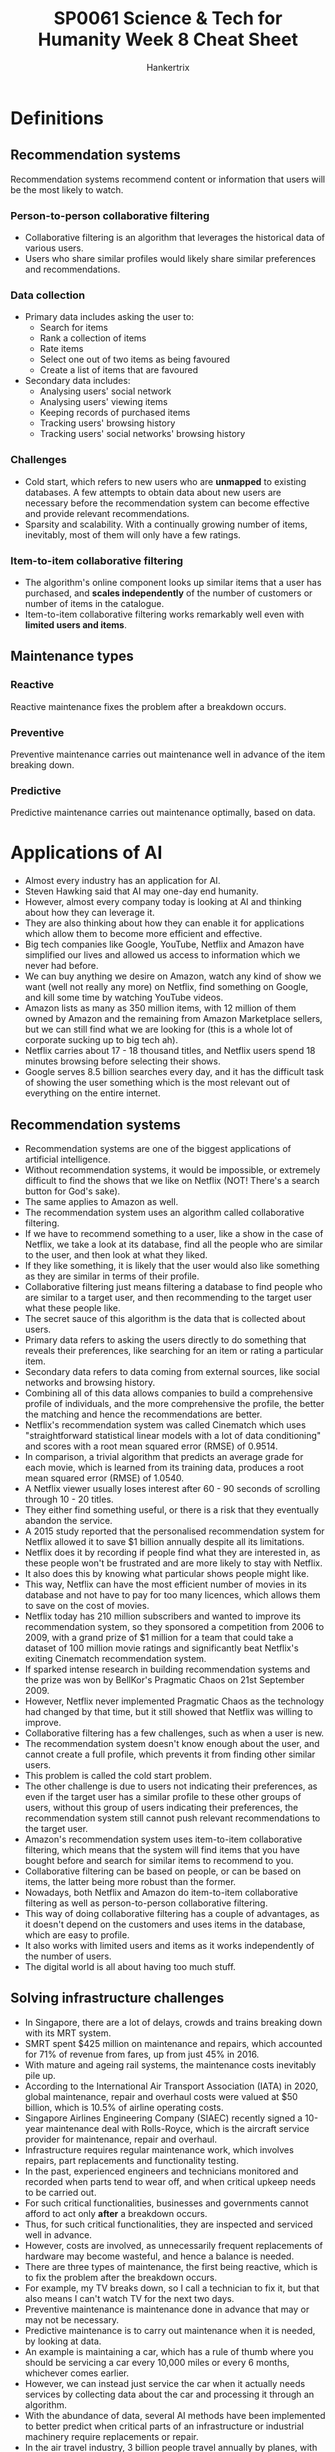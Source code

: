 #+TITLE: SP0061 Science & Tech for Humanity Week 8 Cheat Sheet
#+AUTHOR: Hankertrix
#+STARTUP: showeverything
#+OPTIONS: toc:2

* Definitions

** Recommendation systems
Recommendation systems recommend content or information that users will be the most likely to watch.

*** Person-to-person collaborative filtering
- Collaborative filtering is an algorithm that leverages the historical data of various users.
- Users who share similar profiles would likely share similar preferences and recommendations.

*** Data collection
- Primary data includes asking the user to:
  - Search for items
  - Rank a collection of items
  - Rate items
  - Select one out of two items as being favoured
  - Create a list of items that are favoured
- Secondary data includes:
  - Analysing users' social network
  - Analysing users' viewing items
  - Keeping records of purchased items
  - Tracking users' browsing history
  - Tracking users' social networks' browsing history

*** Challenges
- Cold start, which refers to new users who are *unmapped* to existing databases. A few attempts to obtain data about new users are necessary before the recommendation system can become effective and provide relevant recommendations.
- Sparsity and scalability. With a continually growing number of items, inevitably, most of them will only have a few ratings.

*** Item-to-item collaborative filtering
- The algorithm's online component looks up similar items that a user has purchased, and *scales independently* of the number of customers or number of items in the catalogue.
- Item-to-item collaborative filtering works remarkably well even with *limited users and items*.

** Maintenance types

*** Reactive
Reactive maintenance fixes the problem after a breakdown occurs.

*** Preventive
Preventive maintenance carries out maintenance well in advance of the item breaking down.

*** Predictive
Predictive maintenance carries out maintenance optimally, based on data.


* Applications of AI
- Almost every industry has an application for AI.
- Steven Hawking said that AI may one-day end humanity.
- However, almost every company today is looking at AI and thinking about how they can leverage it.
- They are also thinking about how they can enable it for applications which allow them to become more efficient and effective.
- Big tech companies like Google, YouTube, Netflix and Amazon have simplified our lives and allowed us access to information which we never had before.
- We can buy anything we desire on Amazon, watch any kind of show we want (well not really any more) on Netflix, find something on Google, and kill some time by watching YouTube videos.
- Amazon lists as many as 350 million items, with 12 million of them owned by Amazon and the remaining from Amazon Marketplace sellers, but we can still find what we are looking for (this is a whole lot of corporate sucking up to big tech ah).
- Netflix carries about 17 - 18 thousand titles, and Netflix users spend 18 minutes browsing before selecting their shows.
- Google serves 8.5 billion searches every day, and it has the difficult task of showing the user something which is the most relevant out of everything on the entire internet.

** Recommendation systems
- Recommendation systems are one of the biggest applications of artificial intelligence.
- Without recommendation systems, it would be impossible, or extremely difficult to find the shows that we like on Netflix (NOT! There's a search button for God's sake).
- The same applies to Amazon as well.
- The recommendation system uses an algorithm called collaborative filtering.
- If we have to recommend something to a user, like a show in the case of Netflix, we take a look at its database, find all the people who are similar to the user, and then look at what they liked.
- If they like something, it is likely that the user would also like something as they are similar in terms of their profile.
- Collaborative filtering just means filtering a database to find people who are similar to a target user, and then recommending to the target user what these people like.
- The secret sauce of this algorithm is the data that is collected about users.
- Primary data refers to asking the users directly to do something that reveals their preferences, like searching for an item or rating a particular item.
- Secondary data refers to data coming from external sources, like social networks and browsing history.
- Combining all of this data allows companies to build a comprehensive profile of individuals, and the more comprehensive the profile, the better the matching and hence the recommendations are better.
- Netflix's recommendation system was called Cinematch which uses "straightforward statistical linear models with a lot of data conditioning" and scores with a root mean squared error (RMSE) of 0.9514.
- In comparison, a trivial algorithm that predicts an average grade for each movie, which is learned from its training data, produces a root mean squared error (RMSE) of 1.0540.
- A Netflix viewer usually loses interest after 60 - 90 seconds of scrolling through 10 - 20 titles.
- They either find something useful, or there is a risk that they eventually abandon the service.
- A 2015 study reported that the personalised recommendation system for Netflix allowed it to save $1 billion annually despite all its limitations.
- Netflix does it by recording if people find what they are interested in, as these people won't be frustrated and are more likely to stay with Netflix.
- It also does this by knowing what particular shows people might like.
- This way, Netflix can have the most efficient number of movies in its database and not have to pay for too many licences, which allows them to save on the cost of movies.
- Netflix today has 210 million subscribers and wanted to improve its recommendation system, so they sponsored a competition from 2006 to 2009, with a grand prize of $1 million for a team that could take a dataset of 100 million movie ratings and significantly beat Netflix's exiting Cinematch recommendation system.
- If sparked intense research in building recommendation systems and the prize was won by BellKor's Pragmatic Chaos on 21st September 2009.
- However, Netflix never implemented Pragmatic Chaos as the technology had changed by that time, but it still showed that Netflix was willing to improve.
- Collaborative filtering has a few challenges, such as when a user is new.
- The recommendation system doesn't know enough about the user, and cannot create a full profile, which prevents it from finding other similar users.
- This problem is called the cold start problem.
- The other challenge is due to users not indicating their preferences, as even if the target user has a similar profile to these other groups of users, without this group of users indicating their preferences, the recommendation system still cannot push relevant recommendations to the target user.
- Amazon's recommendation system uses item-to-item collaborative filtering, which means that the system will find items that you have bought before and search for similar items to recommend to you.
- Collaborative filtering can be based on people, or can be based on items, the latter being more robust than the former.
- Nowadays, both Netflix and Amazon do item-to-item collaborative filtering as well as person-to-person collaborative filtering.
- This way of doing collaborative filtering has a couple of advantages, as it doesn't depend on the customers and uses items in the database, which are easy to profile.
- It also works with limited users and items as it works independently of the number of users.
- The digital world is all about having too much stuff.

** Solving infrastructure challenges
- In Singapore, there are a lot of delays, crowds and trains breaking down with its MRT system.
- SMRT spent $425 million on maintenance and repairs, which accounted for 71% of revenue from fares, up from just 45% in 2016.
- With mature and ageing rail systems, the maintenance costs inevitably pile up.
- According to the International Air Transport Association (IATA) in 2020, global maintenance, repair and overhaul costs were valued at $50 billion, which is 10.5% of airline operating costs.
- Singapore Airlines Engineering Company (SIAEC) recently signed a 10-year maintenance deal with Rolls-Royce, which is the aircraft service provider for maintenance, repair and overhaul.
- Infrastructure requires regular maintenance work, which involves repairs, part replacements and functionality testing.
- In the past, experienced engineers and technicians monitored and recorded when parts tend to wear off, and when critical upkeep needs to be carried out.
- For such critical functionalities, businesses and governments cannot afford to act only *after* a breakdown occurs.
- Thus, for such critical functionalities, they are inspected and serviced well in advance.
- However, costs are involved, as unnecessarily frequent replacements of hardware may become wasteful, and hence a balance is needed.
- There are three types of maintenance, the first being reactive, which is to fix the problem after the breakdown occurs.
- For example, my TV breaks down, so I call a technician to fix it, but that also means I can't watch TV for the next two days.
- Preventive maintenance is maintenance done in advance that may or may not be necessary.
- Predictive maintenance is to carry out maintenance when it is needed, by looking at data.
- An example is maintaining a car, which has a rule of thumb where you should be servicing a car every 10,000 miles or every 6 months, whichever comes earlier.
- However, we can instead just service the car when it actually needs services by collecting data about the car and processing it through an algorithm.
- With the abundance of data, several AI methods have been implemented to better predict when critical parts of an infrastructure or industrial machinery require replacements or repair.
- In the air travel industry, 3 billion people travel annually by planes, with this figure projected to triple by 2030.
- A grounded aircraft can cost approximately $10k an hour, and hence predictive maintenance is a key area in which airlines and associated companies invest heavily to ensure that such wastage is minimised.
- Recently, Singapore Airlines has formed a collaboration with A*STAR in this area.
- The collaboration aims to develop AI solutions to enhance engineering productivity, customer experience, and cost-effectiveness of airline operations using predictive analytics.
- It is a 3-year project and is presently in the development phase.
- With the vast data available to them, state-of-the-art deep learning can predict and therefore *reduce flight delays*.
- A key cause of delays is aircraft component failures, which is where predictive maintenance can help.
- The Smart Automated Aircraft Visual Inspection System (SAAVIS) program by A*STAR organises and synergises expertise from computer vision, AI and robotics, to develop new algorithms.

** Image recognition
- Advances in AI have tremendously boosted the accuracy of image recognition.
- A 2015 deep convolutional neural network (CNN) architecture won first place in the ImageNet Large Scale Visual Recognition Challenge (ILSVRC) with an error rate of 3.57%.
- In contrast, humans have an error rate of 5.1% on the same task.
- In the past, machines struggled to recognise images, as the input given to them were arrays of numbers from 0 to 255, representing the intensities of *pixels*.
- In contrast, our human brains can identify features of perceived images, like *edges, shapes, shades, and shadows*, which can allow us to easily identify them.
- The CNN deep neural network architecture has this basic idea of *feature identification*.
- In image recognition, the input is made up of pixels, which are an array of numbers denoting the intensity of red, green and blue.
- These inputs are processed to identify images using a deep learning architecture that is based on convolutional neural networks (CNN).

*** Uses of image recognition
- Object identification
- Recognition of handwritten texts
- Facial recognition
- Photo enhancements
- Autonomous vehicles
- Robotics
- Drone technology

*** Iris and facial biometrics for immigration clearance at all checkpoints in Singapore
- Fingerprint verification has been implemented in Singapore since 2006.
- With improved image recognition, iris scanning started to roll out in 2017. This alleviated fingerprint issues due to ageing, scarring or dryness.
- Iris scanning uses 250 feature points for matching, compared to around 100 for fingerprints.
- Human iris patterns are more distinctive, with a greater degree of variation, making them more robust for identification.
- Iris matching has an accuracy of 90% - 99%. In live iris scanning, eyeball movements are detected, eliminating possible fooling of scanning using a picture of the eye. This also makes it impossible to scan a dead person's iris, as after death, the pupil expands and the iris area is too narrow for scanning.
- This significantly speeds up immigration clearing processes and reduces manual labour.

*** Airpoly vision
- A "visionary" app that assists the *visually impaired, colour-blind, or blind individuals*.
- It is capable of identifying texts, food, plants, animals, etc, including *facial identification* of known identities.
- After the object is identified, the app then displays or reads out the object's identity.

*** Agriculture
- Livestock farming, fish farming, and fruit and vegetable yields have benefitted greatly from the use of computer vision.
- These live trackers allow for the management of livestock to ensure animal welfare, monitor animal behaviour, tackle diseases, as well as promote better facility design.
- In fish farms, computer vision tracking provides automated mechanisms for feeding and fish count.
- For fruits and vegetables, yield estimates via image recognition allow pre-harvest planning by farmers.
- Overall, computer vision permits better agricultural yield predictions which minimises wastage.

*** Defect detection
- In a production line, image recognition technology has proliferated in quality control and defect detection.
- Large-scale manufacturing plants require massive checks on their products. Without the use of AI to do this, a large equivalent human workforce would be necessary.
- An example of this is a raft of defect detection applications by Foldsolutions, that inspect cookies, bakery products, meat, seafood, dairy products, and agro products.

*** Image generation
- AI can also be used to generate realistic photos of non-existent humans.
- It can even generate non-existent videos with audio, which is of course, excellent for creating deep fakes.

** AI in healthcare

*** Overview
- AI technologies allow streamlining *both administrative* and *clinical healthcare processes*.
- The scope of applications of AI healthcare is wide, including diagnostics, operational technologies, and wellness.

*** AI-assisted robotic surgery
- In surgery, AI-assisted robotics can analyse data from pre-operation medical records, to physically *guide* the surgeon's instruments in an operation.
- Additionally, using data from actual surgeries, AI can help to *formulate* new surgical techniques.
- A study found that AI-assisted robotic technique allowed a 5-fold reduction in surgical complications.

*** Automated imaging diagnosis
- AI can undertake medical imaging diagnosis.
- NYU Langone Health researchers illustrated that automated analysis would find and match lung nodules from CT images around *62% to 97% faster than a regular panel of radiologists*.
- It is estimated that such AI-generated efficiencies in image analysis may save $3 billion annually by *freeing up radiologists to focus on reviews requiring greater judgement*.

*** Dosage error reduction
- Drug dosage determination has traditionally been challenging.
- Dosing errors lead to 37% of preventable medical errors.
- A landmark paper presented a mathematical formula using AI to accurately dictate the optimal dosage of immunosuppressant drugs for organ patients.
- Such estimations using AI could produce $16 billion in annual savings.

*** Other applications in healthcare
- Virtual nursing assistants that help address the shortage in medical labour.
- Connected machines that provide connectivity amongst various medical equipment used in tandem.
- Clinical trial participation, which integrates a plethora of clinical trial data to accelerate data and outcome-based approaches.
- Preliminary diagnosis, which improves the interpretability of data to enhance the accuracy of medical diagnoses.
- Cybersecurity, by protecting confidential healthcare data.

* Generative adversarial networks (GANs)
A generative adversarial network consists of two neural networks, a generator and a discriminator.

** Generator
- The generator aims to produce a realistic output.
- This generated output is evaluated by the discriminator, so it strives to fool the discriminator by trying to produce realistic output.

** Discriminator
The discriminator's job is to discern whether a given sample is real or fake (generated by the generator).

** Generator competes with the discriminator (hence adversarial)
- These two networks compete to outsmart one another.
- Generator gets better at producing realistic output.
- Discriminator gets better at discerning between real and fake (generated) output.

** The trained generator
Ultimately, we have a *trained generator* that is capable of generating highly realistic output.

** Applications

*** Image customisation
GANs allow for subtle customisation of images based on certain desired features.

*** Rectify corrupted or damaged photos
GANs can rectify corrupted or damaged photos very well.

*** Domain adaptation
GANs can very easily adapt an image from one art style to another.

*** Super-resolution images
GANs are very effective at upscaling low-resolution images to high-resolution images without artefacts introduced by traditional methods.

*** Denoising
GANs can remove statistical noise from data, like in medical imaging.

*** Use in healthcare
- In healthcare, the ability to generate super-resolution images of medical imaging as well as denoising is highly useful.
- Scans like X-ray and CT scans would expose patients to radiation.
- Being able to reduce radiation exposure but still obtaining critical information, without distorting the original scans would be valuable.

*** GAN as a commercial service
- Some companies are providing access to their infrastructure for data handling, and model training with GAN as a service.
- For example, [[https://runwayml.com][Runway AI]].
